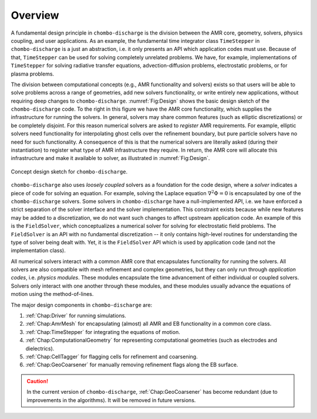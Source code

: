 .. _Chap:DesignOverview:

Overview
========

A fundamental design principle in ``chombo-discharge`` is the division between the AMR core, geometry, solvers, physics coupling, and user applications. 
As an example, the fundamental time integrator class ``TimeStepper`` in ``chombo-discharge`` is a just an abstraction, i.e. it only presents an API which application codes must use. 
Because of that, ``TimeStepper`` can be used for solving completely unrelated problems. 
We have, for example, implementations of ``TimeStepper`` for solving radiative transfer equations, advection-diffusion problems, electrostatic problems, or for plasma problems.

The division between computational concepts (e.g., AMR functionality and solvers) exists so that users will be able to solve problems across a range of geometries, add new solvers functionality, or write entirely new applications, without requiring deep changes to ``chombo-discharge``.
:numref:`Fig:Design` shows the basic design sketch of the ``chombo-discharge`` code.
To the right in this figure we have the AMR core functionality, which supplies the infrastructure for running the solvers. 
In general, solvers may share common features (such as elliptic discretizations) or be completely disjoint.
For this reason numerical solvers are asked to *register* AMR requirements.
For example, elliptic solvers need functionality for interpolating ghost cells over the refinement boundary, but pure particle solvers have no need for such functionality.
A consequence of this is that the numerical solvers are literally asked (during their instantiation) to register what type of AMR infrastructure they require. 
In return, the AMR core will allocate this infrastructure and make it available to solver, as illustrated in :numref:`Fig:Design`. 

.. _Fig:Design:
.. figure:: /_static/figures/Design.png
   :width: 70%
   :align: center

   Concept design sketch for ``chombo-discharge``. 

``chombo-discharge`` also uses *loosely coupled* solvers as a foundation for the code design, where a *solver* indicates a piece of code for solving an equation.
For example, solving the Laplace equation :math:`\nabla^2\Phi = 0` is encapsulated by one of the ``chombo-discharge`` solvers.
Some solvers in ``chombo-discharge`` have a null-implemented API, i.e. we have enforced a strict separation of the solver interface and the solver implementation.
This constraint exists because while new features may be added to a discretization, we do not want such changes to affect upstream application code.
An example of this is the ``FieldSolver``, which conceptualizes a numerical solver for solving for electrostatic field problems.
The ``FieldSolver`` is an API with no fundamental discretization -- it only contains high-level routines for understanding the type of solver being dealt with. 
Yet, it is the ``FieldSolver`` API which is used by application code (and not the implementation class).

All numerical solvers interact with a common AMR core that encapsulates functionality for running the solvers.
All solvers are also compatible with mesh refinement and complex geometries, but they can only run through *application codes*, i.e. *physics modules*. 
These modules encapsulate the time advancement of either individual or coupled solvers.
Solvers only interact with one another through these modules, and these modules usually advance the equations of motion using the method-of-lines. 

The major design components in ``chombo-discharge`` are:

#. :ref:`Chap:Driver` for running simulations.
#. :ref:`Chap:AmrMesh` for encapsulating (almost) all AMR and EB functionality in a common core class.
#. :ref:`Chap:TimeStepper` for integrating the equations of motion.
#. :ref:`Chap:ComputationalGeometry` for representing computational geometries (such as electrodes and dielectrics).
#. :ref:`Chap:CellTagger` for flagging cells for refinement and coarsening.
#. :ref:`Chap:GeoCoarsener` for manually removing refinement flags along the EB surface.

.. caution::

   In the current version of ``chombo-discharge``, :ref:`Chap:GeoCoarsener` has become redundant (due to improvements in the algorithms).
   It will be removed in future versions. 

